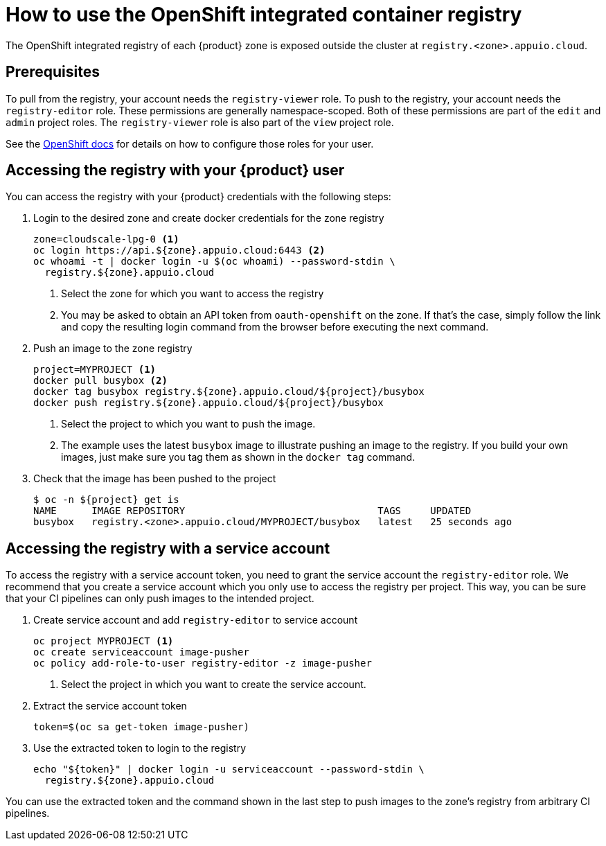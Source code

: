 = How to use the OpenShift integrated container registry

The OpenShift integrated registry of each {product} zone is exposed outside the cluster at `registry.<zone>.appuio.cloud`.

== Prerequisites

To pull from the registry, your account needs the `registry-viewer` role.
To push to the registry, your account needs the `registry-editor` role.
These permissions are generally namespace-scoped.
Both of these permissions are part of the `edit` and `admin` project roles.
The `registry-viewer` role is also part of the `view` project role.

See the https://docs.openshift.com/container-platform/latest/registry/accessing-the-registry.html#prerequisites[OpenShift docs] for details on how to configure those roles for your user.

== Accessing the registry with your {product} user

You can access the registry with your {product} credentials with the following steps:

. Login to the desired zone and create docker credentials for the zone registry
+
[source,bash]
----
zone=cloudscale-lpg-0 <1>
oc login https://api.${zone}.appuio.cloud:6443 <2>
oc whoami -t | docker login -u $(oc whoami) --password-stdin \
  registry.${zone}.appuio.cloud
----
<1> Select the zone for which you want to access the registry
<2> You may be asked to obtain an API token from `oauth-openshift` on the zone.
If that's the case, simply follow the link and copy the resulting login command from the browser before executing the next command.

. Push an image to the zone registry
+
[source,bash]
----
project=MYPROJECT <1>
docker pull busybox <2>
docker tag busybox registry.${zone}.appuio.cloud/${project}/busybox
docker push registry.${zone}.appuio.cloud/${project}/busybox
----
<1> Select the project to which you want to push the image.
<2> The example uses the latest `busybox` image to illustrate pushing an image to the registry.
If you build your own images, just make sure you tag them as shown in the `docker tag` command.

. Check that the image has been pushed to the project
+
[source,console]
----
$ oc -n ${project} get is
NAME      IMAGE REPOSITORY                                 TAGS     UPDATED
busybox   registry.<zone>.appuio.cloud/MYPROJECT/busybox   latest   25 seconds ago
----

== Accessing the registry with a service account

To access the registry with a service account token, you need to grant the service account the `registry-editor` role.
We recommend that you create a service account which you only use to access the registry per project.
This way, you can be sure that your CI pipelines can only push images to the intended project.

. Create service account and add `registry-editor` to service account
+
[source,bash]
----
oc project MYPROJECT <1>
oc create serviceaccount image-pusher
oc policy add-role-to-user registry-editor -z image-pusher
----
<1> Select the project in which you want to create the service account.

. Extract the service account token
+
[source,bash]
----
token=$(oc sa get-token image-pusher)
----

. Use the extracted token to login to the registry
+
[source,bash]
----
echo "${token}" | docker login -u serviceaccount --password-stdin \
  registry.${zone}.appuio.cloud
----

You can use the extracted token and the command shown in the last step to push images to the zone's registry from arbitrary CI pipelines.
